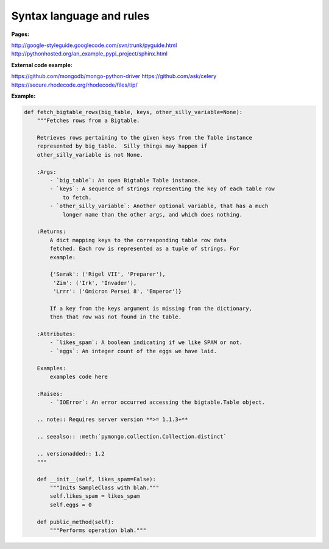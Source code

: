 
Syntax language and rules
-------------------------

:Pages:
http://google-styleguide.googlecode.com/svn/trunk/pyguide.html
http://pythonhosted.org/an_example_pypi_project/sphinx.html

:External code example:
https://github.com/mongodb/mongo-python-driver
https://github.com/ask/celery
https://secure.rhodecode.org/rhodecode/files/tip/

:Example:
.. code-block:: python

    def fetch_bigtable_rows(big_table, keys, other_silly_variable=None):
        """Fetches rows from a Bigtable.

        Retrieves rows pertaining to the given keys from the Table instance
        represented by big_table.  Silly things may happen if
        other_silly_variable is not None.

        :Args:
            - `big_table`: An open Bigtable Table instance.
            - `keys`: A sequence of strings representing the key of each table row
                to fetch.
            - `other_silly_variable`: Another optional variable, that has a much
                longer name than the other args, and which does nothing.

        :Returns:
            A dict mapping keys to the corresponding table row data
            fetched. Each row is represented as a tuple of strings. For
            example:

            {'Serak': ('Rigel VII', 'Preparer'),
             'Zim': ('Irk', 'Invader'),
             'Lrrr': ('Omicron Persei 8', 'Emperor')}

            If a key from the keys argument is missing from the dictionary,
            then that row was not found in the table.

        :Attributes:
            - `likes_spam`: A boolean indicating if we like SPAM or not.
            - `eggs`: An integer count of the eggs we have laid.

        Examples:
            examples code here

        :Raises:
            - `IOError`: An error occurred accessing the bigtable.Table object.

        .. note:: Requires server version **>= 1.1.3+**

        .. seealso:: :meth:`pymongo.collection.Collection.distinct`

        .. versionadded:: 1.2
        """

        def __init__(self, likes_spam=False):
            """Inits SampleClass with blah."""
            self.likes_spam = likes_spam
            self.eggs = 0

        def public_method(self):
            """Performs operation blah."""
